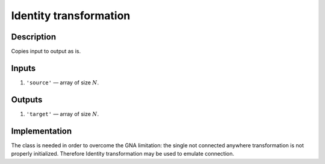 Identity transformation
~~~~~~~~~~~~~~~~~~~~~~~

Description
^^^^^^^^^^^
Copies input to output as is.

Inputs
^^^^^^

1) ``'source'`` — array of size :math:`N`.

Outputs
^^^^^^^

1) ``'target'`` — array of size :math:`N`.

Implementation
^^^^^^^^^^^^^^
The class is needed in order to overcome the GNA limitation:
the single not connected anywhere transformation is not properly initialized.
Therefore Identity transformation may be used to emulate connection.
